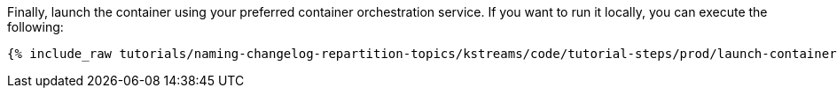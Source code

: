 Finally, launch the container using your preferred container orchestration service. If you want to run it locally, you can execute the following:

+++++
<pre class="snippet"><code class="shell">{% include_raw tutorials/naming-changelog-repartition-topics/kstreams/code/tutorial-steps/prod/launch-container.sh %}</code></pre>
+++++
